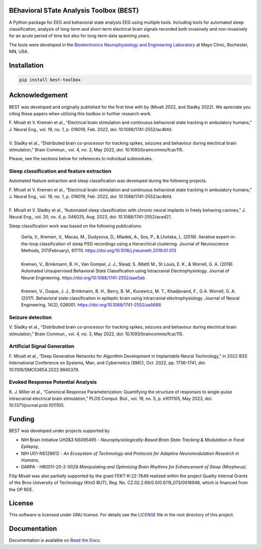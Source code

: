 
.. image:: https://github.com/mselair/best_toolbox/actions/workflows/test_publish.yml/badge.svg
    :target: https://pypi.org/project/best-toolbox/

.. image:: https://readthedocs.org/projects/best-toolbox/badge/?version=latest
     :target: https://best-toolbox.readthedocs.io/en/latest
     :alt: Documentation Status



BEhavioral STate Analysis Toolbox (BEST)
""""""""""""""""""""""""""""""""""""""""""""""""""""""""""""""""""""""""""""

A Python package for EEG and behavioral state analysis EEG using multiple tools.
Including tools for automated sleep classification, analysis of long-term and short-term electrical brain signals
recorded both invasively and non-invasively for an acute period of time but also for long-term data spanning years.

The tools were developed in the `Bioelectronics Neurophysiology and Engineering Laboratory <https://www.mayo.edu/research/labs/bioelectronics-neurophysiology-engineering/overview>`_ at Mayo Clinic, Rochester, MN, USA.


Installation
"""""""""""""""""""""""""""

.. code-block:: bash

    pip install best-toolbox


Acknowledgement
"""""""""""""""""""""""""""
BEST was developed and originally published for the first time with by (Mivalt 2022, and Sladky 2022).
We apreciate you citing these papers when utilizing this toolbox in further research work.

| F. Mivalt et V. Kremen et al., “Electrical brain stimulation and continuous behavioral state tracking in ambulatory humans,” J. Neural Eng., vol. 19, no. 1, p. 016019, Feb. 2022, doi: 10.1088/1741-2552/ac4bfd.
|
| V. Sladky et al., “Distributed brain co-processor for tracking spikes, seizures and behaviour during electrical brain stimulation,” Brain Commun., vol. 4, no. 3, May 2022, doi: 10.1093/braincomms/fcac115.

Please, see the sections below for references to individual submodules.

Sleep classification and feature extraction
~~~~~~~~~~~~~~~~~~~~~~~~~~~~~~~~~~~~~~~~~~~~~~~
Automated feature extraction and sleep classification was developed during the following projects.

| F. Mivalt et V. Kremen et al., “Electrical brain stimulation and continuous behavioral state tracking in ambulatory humans,” J. Neural Eng., vol. 19, no. 1, p. 016019, Feb. 2022, doi: 10.1088/1741-2552/ac4bfd.
|
| F. Mivalt et V. Sladky et al., “Automated sleep classification with chronic neural implants in freely behaving canines,” J. Neural Eng., vol. 20, no. 4, p. 046025, Aug. 2023, doi: 10.1088/1741-2552/aced21.

Sleep classification work was based on the following publications:

 | Gerla, V., Kremen, V., Macas, M., Dudysova, D., Mladek, A., Sos, P., & Lhotska, L. (2019). Iterative expert-in-the-loop classification of sleep PSG recordings using a hierarchical clustering. Journal of Neuroscience Methods, 317(February), 61?70. https://doi.org/10.1016/j.jneumeth.2019.01.013
 |
 | Kremen, V., Brinkmann, B. H., Van Gompel, J. J., Stead, S. (Matt) M., St Louis, E. K., & Worrell, G. A. (2018). Automated Unsupervised Behavioral State Classification using Intracranial Electrophysiology. Journal of Neural Engineering. https://doi.org/10.1088/1741-2552/aae5ab
 |
 | Kremen, V., Duque, J. J., Brinkmann, B. H., Berry, B. M., Kucewicz, M. T., Khadjevand, F., G.A. Worrell, G. A. (2017). Behavioral state classification in epileptic brain using intracranial electrophysiology. Journal of Neural Engineering, 14(2), 026001. https://doi.org/10.1088/1741-2552/aa5688


Seizure detection
~~~~~~~~~~~~~~~~~~~~~~~~~~~~~~
| V. Sladky et al., “Distributed brain co-processor for tracking spikes, seizures and behaviour during electrical brain stimulation,” Brain Commun., vol. 4, no. 3, May 2022, doi: 10.1093/braincomms/fcac115.

Artificial Signal Generation
~~~~~~~~~~~~~~~~~~~~~~~~~~~~~~~~~~~~~~~~~~~~~~~
| F. Mivalt et al., “Deep Generative Networks for Algorithm Development in Implantable Neural Technology,” in 2022 IEEE International Conference on Systems, Man, and Cybernetics (SMC), Oct. 2022, pp. 1736–1741, doi: 10.1109/SMC53654.2022.9945379.


Evoked Response Potential Analysis
~~~~~~~~~~~~~~~~~~~~~~~~~~~~~~~~~~~~~~~~~~~~~~~
| K. J. Miller et al., “Canonical Response Parameterization: Quantifying the structure of responses to single-pulse intracranial electrical brain stimulation,” PLOS Comput. Biol., vol. 19, no. 5, p. e1011105, May 2023, doi: 10.1371/journal.pcbi.1011105.

Funding
""""""""""""""""""

BEST was developed under projects supported by

- NIH Brain Initiative UH2&3 NS095495 - *Neurophysiologically-Based Brain State Tracking & Modulation in Focal Epilepsy*,
- NIH U01-NS128612 - *An Ecosystem of Techmology and Protocols for Adaptive Neuromodulation Research in Humans*,
- DARPA - HR0011-20-2-0028 *Manipulating and Optimizing Brain Rhythms for Enhancement of Sleep (Morpheus)*.

Filip Mivalt was also partially supported by the grant FEKT-K-22-7649 realized within the project Quality Internal Grants of the Brno University of Technology (KInG BUT), Reg. No. CZ.02.2.69/0.0/0.0/19_073/0016948, which is financed from the OP RDE.


License
""""""""""""""""""

This software is licensed under GNU license. For details see the `LICENSE <https://github.com/bnelair/best-toolbox/blob/master/LICENSE>`_ file in the root directory of this project.


Documentation
"""""""""""""""""""""""""""
Documentation is available on `Read the Docs <https://best-toolbox.readthedocs.io/en/latest/>`_.


